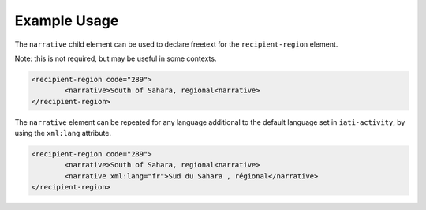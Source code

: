 Example Usage
~~~~~~~~~~~~~
The ``narrative`` child element can be used to declare freetext for the ``recipient-region`` element.

Note: this is not required, but may be useful in some contexts.

.. code-block:: xml

	<recipient-region code="289">
		<narrative>South of Sahara, regional<narrative>
	</recipient-region>   

    
| The ``narrative`` element can be repeated for any language additional to the default language set in ``iati-activity``, by using the ``xml:lang`` attribute.

.. code-block:: xml

	<recipient-region code="289">
		<narrative>South of Sahara, regional<narrative>
		<narrative xml:lang="fr">Sud du Sahara , régional</narrative>
	</recipient-region>   
